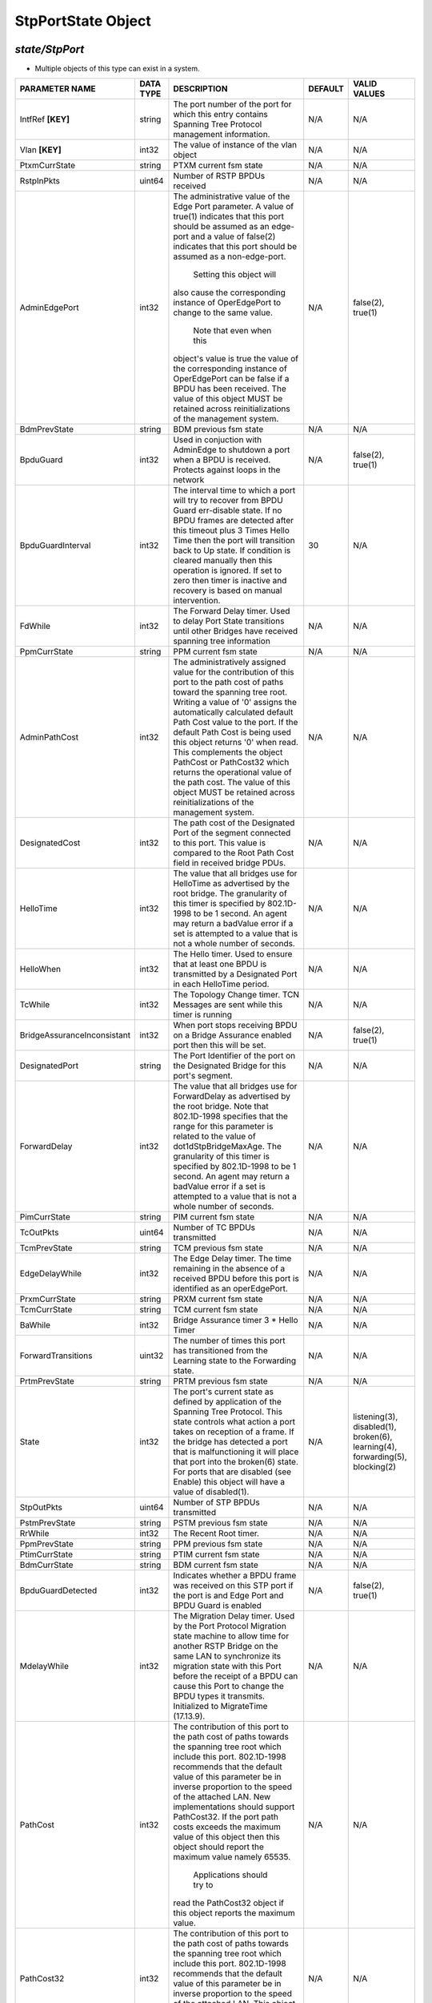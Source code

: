 StpPortState Object
=============================================================

*state/StpPort*
------------------------------------

- Multiple objects of this type can exist in a system.

+-----------------------------+---------------+--------------------------------+-------------+--------------------------------+
|     **PARAMETER NAME**      | **DATA TYPE** |        **DESCRIPTION**         | **DEFAULT** |        **VALID VALUES**        |
+-----------------------------+---------------+--------------------------------+-------------+--------------------------------+
| IntfRef **[KEY]**           | string        | The port number of the port    | N/A         | N/A                            |
|                             |               | for which this entry contains  |             |                                |
|                             |               | Spanning Tree Protocol         |             |                                |
|                             |               | management information.        |             |                                |
+-----------------------------+---------------+--------------------------------+-------------+--------------------------------+
| Vlan **[KEY]**              | int32         | The value of instance of the   | N/A         | N/A                            |
|                             |               | vlan object                    |             |                                |
+-----------------------------+---------------+--------------------------------+-------------+--------------------------------+
| PtxmCurrState               | string        | PTXM current fsm state         | N/A         | N/A                            |
+-----------------------------+---------------+--------------------------------+-------------+--------------------------------+
| RstpInPkts                  | uint64        | Number of RSTP BPDUs received  | N/A         | N/A                            |
+-----------------------------+---------------+--------------------------------+-------------+--------------------------------+
| AdminEdgePort               | int32         | The administrative value of    | N/A         | false(2), true(1)              |
|                             |               | the Edge Port parameter.  A    |             |                                |
|                             |               | value of true(1) indicates     |             |                                |
|                             |               | that this port should be       |             |                                |
|                             |               | assumed as an edge-port and    |             |                                |
|                             |               | a value of false(2) indicates  |             |                                |
|                             |               | that this port should be       |             |                                |
|                             |               | assumed as a non-edge-port.    |             |                                |
|                             |               |    Setting this object will    |             |                                |
|                             |               | also cause the corresponding   |             |                                |
|                             |               | instance of OperEdgePort to    |             |                                |
|                             |               | change to the same value.      |             |                                |
|                             |               |  Note that even when this      |             |                                |
|                             |               | object's value is true the     |             |                                |
|                             |               | value of the corresponding     |             |                                |
|                             |               | instance of OperEdgePort can   |             |                                |
|                             |               | be false if a BPDU has been    |             |                                |
|                             |               | received.  The value of this   |             |                                |
|                             |               | object MUST be retained across |             |                                |
|                             |               | reinitializations of the       |             |                                |
|                             |               | management system.             |             |                                |
+-----------------------------+---------------+--------------------------------+-------------+--------------------------------+
| BdmPrevState                | string        | BDM previous fsm state         | N/A         | N/A                            |
+-----------------------------+---------------+--------------------------------+-------------+--------------------------------+
| BpduGuard                   | int32         | Used in conjuction with        | N/A         | false(2), true(1)              |
|                             |               | AdminEdge to shutdown a port   |             |                                |
|                             |               | when a BPDU is received.       |             |                                |
|                             |               | Protects against loops in the  |             |                                |
|                             |               | network                        |             |                                |
+-----------------------------+---------------+--------------------------------+-------------+--------------------------------+
| BpduGuardInterval           | int32         | The interval time to which     |          30 | N/A                            |
|                             |               | a port will try to recover     |             |                                |
|                             |               | from BPDU Guard err-disable    |             |                                |
|                             |               | state.  If no BPDU frames are  |             |                                |
|                             |               | detected after this timeout    |             |                                |
|                             |               | plus 3 Times Hello Time then   |             |                                |
|                             |               | the port will transition back  |             |                                |
|                             |               | to Up state.  If condition     |             |                                |
|                             |               | is cleared manually then this  |             |                                |
|                             |               | operation is ignored.  If set  |             |                                |
|                             |               | to zero then timer is inactive |             |                                |
|                             |               | and recovery is based on       |             |                                |
|                             |               | manual intervention.           |             |                                |
+-----------------------------+---------------+--------------------------------+-------------+--------------------------------+
| FdWhile                     | int32         | The Forward Delay timer.       | N/A         | N/A                            |
|                             |               | Used to delay Port State       |             |                                |
|                             |               | transitions until other        |             |                                |
|                             |               | Bridges have received spanning |             |                                |
|                             |               | tree information               |             |                                |
+-----------------------------+---------------+--------------------------------+-------------+--------------------------------+
| PpmCurrState                | string        | PPM current fsm state          | N/A         | N/A                            |
+-----------------------------+---------------+--------------------------------+-------------+--------------------------------+
| AdminPathCost               | int32         | The administratively assigned  | N/A         | N/A                            |
|                             |               | value for the contribution     |             |                                |
|                             |               | of this port to the path cost  |             |                                |
|                             |               | of paths toward the spanning   |             |                                |
|                             |               | tree root.  Writing a value of |             |                                |
|                             |               | '0' assigns the automatically  |             |                                |
|                             |               | calculated default Path Cost   |             |                                |
|                             |               | value to the port.  If the     |             |                                |
|                             |               | default Path Cost is being     |             |                                |
|                             |               | used this object returns '0'   |             |                                |
|                             |               | when read.  This complements   |             |                                |
|                             |               | the object PathCost or         |             |                                |
|                             |               | PathCost32 which returns the   |             |                                |
|                             |               | operational value of the path  |             |                                |
|                             |               | cost.    The value of this     |             |                                |
|                             |               | object MUST be retained across |             |                                |
|                             |               | reinitializations of the       |             |                                |
|                             |               | management system.             |             |                                |
+-----------------------------+---------------+--------------------------------+-------------+--------------------------------+
| DesignatedCost              | int32         | The path cost of the           | N/A         | N/A                            |
|                             |               | Designated Port of the segment |             |                                |
|                             |               | connected to this port.  This  |             |                                |
|                             |               | value is compared to the Root  |             |                                |
|                             |               | Path Cost field in received    |             |                                |
|                             |               | bridge PDUs.                   |             |                                |
+-----------------------------+---------------+--------------------------------+-------------+--------------------------------+
| HelloTime                   | int32         | The value that all bridges use | N/A         | N/A                            |
|                             |               | for HelloTime as advertised    |             |                                |
|                             |               | by the root bridge.  The       |             |                                |
|                             |               | granularity of this timer is   |             |                                |
|                             |               | specified by 802.1D-1998 to    |             |                                |
|                             |               | be 1 second.  An agent may     |             |                                |
|                             |               | return a badValue error if a   |             |                                |
|                             |               | set is attempted    to a value |             |                                |
|                             |               | that is not a whole number of  |             |                                |
|                             |               | seconds.                       |             |                                |
+-----------------------------+---------------+--------------------------------+-------------+--------------------------------+
| HelloWhen                   | int32         | The Hello timer. Used to       | N/A         | N/A                            |
|                             |               | ensure that at least one BPDU  |             |                                |
|                             |               | is transmitted by a Designated |             |                                |
|                             |               | Port in each HelloTime period. |             |                                |
+-----------------------------+---------------+--------------------------------+-------------+--------------------------------+
| TcWhile                     | int32         | The Topology Change timer. TCN | N/A         | N/A                            |
|                             |               | Messages are sent while this   |             |                                |
|                             |               | timer is running               |             |                                |
+-----------------------------+---------------+--------------------------------+-------------+--------------------------------+
| BridgeAssuranceInconsistant | int32         | When port stops receiving BPDU | N/A         | false(2), true(1)              |
|                             |               | on a Bridge Assurance enabled  |             |                                |
|                             |               | port then this will be set.    |             |                                |
+-----------------------------+---------------+--------------------------------+-------------+--------------------------------+
| DesignatedPort              | string        | The Port Identifier of the     | N/A         | N/A                            |
|                             |               | port on the Designated Bridge  |             |                                |
|                             |               | for this port's segment.       |             |                                |
+-----------------------------+---------------+--------------------------------+-------------+--------------------------------+
| ForwardDelay                | int32         | The value that all bridges use | N/A         | N/A                            |
|                             |               | for ForwardDelay as advertised |             |                                |
|                             |               | by the root bridge.  Note that |             |                                |
|                             |               | 802.1D-1998 specifies that     |             |                                |
|                             |               | the range for this parameter   |             |                                |
|                             |               | is related to the value of     |             |                                |
|                             |               | dot1dStpBridgeMaxAge.  The     |             |                                |
|                             |               | granularity of this timer is   |             |                                |
|                             |               | specified by 802.1D-1998 to be |             |                                |
|                             |               | 1 second.  An agent may return |             |                                |
|                             |               | a badValue error if a set is   |             |                                |
|                             |               | attempted to a value that is   |             |                                |
|                             |               | not a whole number of seconds. |             |                                |
+-----------------------------+---------------+--------------------------------+-------------+--------------------------------+
| PimCurrState                | string        | PIM current fsm state          | N/A         | N/A                            |
+-----------------------------+---------------+--------------------------------+-------------+--------------------------------+
| TcOutPkts                   | uint64        | Number of TC BPDUs transmitted | N/A         | N/A                            |
+-----------------------------+---------------+--------------------------------+-------------+--------------------------------+
| TcmPrevState                | string        | TCM previous fsm state         | N/A         | N/A                            |
+-----------------------------+---------------+--------------------------------+-------------+--------------------------------+
| EdgeDelayWhile              | int32         | The Edge Delay timer. The      | N/A         | N/A                            |
|                             |               | time remaining in the absence  |             |                                |
|                             |               | of a received BPDU before      |             |                                |
|                             |               | this port is identified as an  |             |                                |
|                             |               | operEdgePort.                  |             |                                |
+-----------------------------+---------------+--------------------------------+-------------+--------------------------------+
| PrxmCurrState               | string        | PRXM current fsm state         | N/A         | N/A                            |
+-----------------------------+---------------+--------------------------------+-------------+--------------------------------+
| TcmCurrState                | string        | TCM current fsm state          | N/A         | N/A                            |
+-----------------------------+---------------+--------------------------------+-------------+--------------------------------+
| BaWhile                     | int32         | Bridge Assurance timer 3 *     | N/A         | N/A                            |
|                             |               | Hello Timer                    |             |                                |
+-----------------------------+---------------+--------------------------------+-------------+--------------------------------+
| ForwardTransitions          | uint32        | The number of times this       | N/A         | N/A                            |
|                             |               | port has transitioned from     |             |                                |
|                             |               | the Learning state to the      |             |                                |
|                             |               | Forwarding state.              |             |                                |
+-----------------------------+---------------+--------------------------------+-------------+--------------------------------+
| PrtmPrevState               | string        | PRTM previous fsm state        | N/A         | N/A                            |
+-----------------------------+---------------+--------------------------------+-------------+--------------------------------+
| State                       | int32         | The port's current state as    | N/A         | listening(3), disabled(1),     |
|                             |               | defined by application of the  |             | broken(6), learning(4),        |
|                             |               | Spanning Tree Protocol.  This  |             | forwarding(5), blocking(2)     |
|                             |               | state controls what action     |             |                                |
|                             |               | a port takes on reception      |             |                                |
|                             |               | of a frame.  If the bridge     |             |                                |
|                             |               | has detected a port that is    |             |                                |
|                             |               | malfunctioning it will place   |             |                                |
|                             |               | that port into the broken(6)   |             |                                |
|                             |               | state.  For ports that are     |             |                                |
|                             |               | disabled (see Enable) this     |             |                                |
|                             |               | object will have a value of    |             |                                |
|                             |               | disabled(1).                   |             |                                |
+-----------------------------+---------------+--------------------------------+-------------+--------------------------------+
| StpOutPkts                  | uint64        | Number of STP BPDUs            | N/A         | N/A                            |
|                             |               | transmitted                    |             |                                |
+-----------------------------+---------------+--------------------------------+-------------+--------------------------------+
| PstmPrevState               | string        | PSTM previous fsm state        | N/A         | N/A                            |
+-----------------------------+---------------+--------------------------------+-------------+--------------------------------+
| RrWhile                     | int32         | The Recent Root timer.         | N/A         | N/A                            |
+-----------------------------+---------------+--------------------------------+-------------+--------------------------------+
| PpmPrevState                | string        | PPM previous fsm state         | N/A         | N/A                            |
+-----------------------------+---------------+--------------------------------+-------------+--------------------------------+
| PtimCurrState               | string        | PTIM current fsm state         | N/A         | N/A                            |
+-----------------------------+---------------+--------------------------------+-------------+--------------------------------+
| BdmCurrState                | string        | BDM current fsm state          | N/A         | N/A                            |
+-----------------------------+---------------+--------------------------------+-------------+--------------------------------+
| BpduGuardDetected           | int32         | Indicates whether a BPDU frame | N/A         | false(2), true(1)              |
|                             |               | was received on this STP port  |             |                                |
|                             |               | if the port  is and Edge Port  |             |                                |
|                             |               | and BPDU Guard is enabled      |             |                                |
+-----------------------------+---------------+--------------------------------+-------------+--------------------------------+
| MdelayWhile                 | int32         | The Migration Delay timer.     | N/A         | N/A                            |
|                             |               | Used by the Port Protocol      |             |                                |
|                             |               | Migration state machine to     |             |                                |
|                             |               | allow time for another RSTP    |             |                                |
|                             |               | Bridge on the same LAN to      |             |                                |
|                             |               | synchronize its migration      |             |                                |
|                             |               | state with this Port before    |             |                                |
|                             |               | the receipt of a BPDU can      |             |                                |
|                             |               | cause this Port to change      |             |                                |
|                             |               | the BPDU types it transmits.   |             |                                |
|                             |               | Initialized to MigrateTime     |             |                                |
|                             |               | (17.13.9).                     |             |                                |
+-----------------------------+---------------+--------------------------------+-------------+--------------------------------+
| PathCost                    | int32         | The contribution of this       | N/A         | N/A                            |
|                             |               | port to the path cost of       |             |                                |
|                             |               | paths towards the spanning     |             |                                |
|                             |               | tree root which include this   |             |                                |
|                             |               | port.  802.1D-1998 recommends  |             |                                |
|                             |               | that the default value of      |             |                                |
|                             |               | this parameter be in inverse   |             |                                |
|                             |               | proportion to    the speed     |             |                                |
|                             |               | of the attached LAN.  New      |             |                                |
|                             |               | implementations should support |             |                                |
|                             |               | PathCost32. If the port path   |             |                                |
|                             |               | costs exceeds the maximum      |             |                                |
|                             |               | value of this object then      |             |                                |
|                             |               | this object should report the  |             |                                |
|                             |               | maximum value namely 65535.    |             |                                |
|                             |               |  Applications should try to    |             |                                |
|                             |               | read the PathCost32 object     |             |                                |
|                             |               | if this object reports the     |             |                                |
|                             |               | maximum value.                 |             |                                |
+-----------------------------+---------------+--------------------------------+-------------+--------------------------------+
| PathCost32                  | int32         | The contribution of this       | N/A         | N/A                            |
|                             |               | port to the path cost of       |             |                                |
|                             |               | paths towards the spanning     |             |                                |
|                             |               | tree root which include this   |             |                                |
|                             |               | port.  802.1D-1998 recommends  |             |                                |
|                             |               | that the default value of      |             |                                |
|                             |               | this parameter be in inverse   |             |                                |
|                             |               | proportion to the speed of     |             |                                |
|                             |               | the attached LAN.  This object |             |                                |
|                             |               | replaces PathCost to support   |             |                                |
|                             |               | IEEE 802.1t.                   |             |                                |
+-----------------------------+---------------+--------------------------------+-------------+--------------------------------+
| TcAckOutPkts                | uint64        | Number of TC Ack BPDUs         | N/A         | N/A                            |
|                             |               | transmitted                    |             |                                |
+-----------------------------+---------------+--------------------------------+-------------+--------------------------------+
| Enable                      | int32         | The enabled/disabled status of |           1 | disabled(2), enabled(1)        |
|                             |               | the port.                      |             |                                |
+-----------------------------+---------------+--------------------------------+-------------+--------------------------------+
| Priority                    | int32         | The value of the priority      | N/A         | N/A                            |
|                             |               | field that is contained in the |             |                                |
|                             |               | first in network byte order    |             |                                |
|                             |               | octet of the 2 octet long      |             |                                |
|                             |               | Port ID.  The other octet of   |             |                                |
|                             |               | the Port ID is given by the    |             |                                |
|                             |               | value of StpPort. On bridges   |             |                                |
|                             |               | supporting IEEE 802.1t or IEEE |             |                                |
|                             |               | 802.1w permissible values are  |             |                                |
|                             |               | 0-240 in steps of 16.          |             |                                |
+-----------------------------+---------------+--------------------------------+-------------+--------------------------------+
| PrtmCurrState               | string        | PRTM current fsm state         | N/A         | N/A                            |
+-----------------------------+---------------+--------------------------------+-------------+--------------------------------+
| RstpOutPkts                 | uint64        | Number of RSTP BPDUs           | N/A         | N/A                            |
|                             |               | transmitted                    |             |                                |
+-----------------------------+---------------+--------------------------------+-------------+--------------------------------+
| TcInPkts                    | uint64        | Number of TC BPDUs received    | N/A         | N/A                            |
+-----------------------------+---------------+--------------------------------+-------------+--------------------------------+
| BpduOutPkts                 | uint64        | Number of BPDUs transmitted    | N/A         | N/A                            |
+-----------------------------+---------------+--------------------------------+-------------+--------------------------------+
| PimPrevState                | string        | PIM previous fsm state         | N/A         | N/A                            |
+-----------------------------+---------------+--------------------------------+-------------+--------------------------------+
| PvstOutPkts                 | uint64        | Number of PVST BPDUs           | N/A         | N/A                            |
|                             |               | transmitted                    |             |                                |
+-----------------------------+---------------+--------------------------------+-------------+--------------------------------+
| PtimPrevState               | string        | PTIM previous fsm state        | N/A         | N/A                            |
+-----------------------------+---------------+--------------------------------+-------------+--------------------------------+
| BridgeAssurance             | int32         | Used to make sure that a       | N/A         | false(2), true(1)              |
|                             |               | neighboring switch does        |             |                                |
|                             |               | not malfunction  and begin     |             |                                |
|                             |               | forwarding frames when it      |             |                                |
|                             |               | should not.  It does this by   |             |                                |
|                             |               | monitoring receipt of BPDUs    |             |                                |
|                             |               | on point-to-point links.       |             |                                |
|                             |               | When the  BPDUs stop being     |             |                                |
|                             |               | received the port is put into  |             |                                |
|                             |               | blocking state  (actually      |             |                                |
|                             |               | a port inconsistent state      |             |                                |
|                             |               | which stops forwarding).       |             |                                |
|                             |               |   When BPDUs restart the       |             |                                |
|                             |               | port resumes normal RSTP or    |             |                                |
|                             |               | MST modes.   This handles      |             |                                |
|                             |               | unidirectional links as well   |             |                                |
|                             |               | as the malfunction of a        |             |                                |
|                             |               | neighboring switch where STP   |             |                                |
|                             |               | stops sending BPDUs but the    |             |                                |
|                             |               | switch  continues to forward   |             |                                |
|                             |               | frames.                        |             |                                |
+-----------------------------+---------------+--------------------------------+-------------+--------------------------------+
| OperEdgePort                | int32         | The operational value of the   | N/A         | false(2), true(1)              |
|                             |               | Edge Port parameter.  The      |             |                                |
|                             |               | object is initialized to the   |             |                                |
|                             |               | value of the corresponding     |             |                                |
|                             |               | instance of AdminEdgePort.     |             |                                |
|                             |               |  When the corresponding        |             |                                |
|                             |               | instance of AdminEdgePort      |             |                                |
|                             |               | is set this object will be     |             |                                |
|                             |               | changed as well.  This object  |             |                                |
|                             |               | will also be changed to false  |             |                                |
|                             |               | on reception of a BPDU.        |             |                                |
+-----------------------------+---------------+--------------------------------+-------------+--------------------------------+
| PvstInPkts                  | uint64        | Number of PVST BPDUs received  | N/A         | N/A                            |
+-----------------------------+---------------+--------------------------------+-------------+--------------------------------+
| StpInPkts                   | uint64        | Number of STP PDUs received    | N/A         | N/A                            |
+-----------------------------+---------------+--------------------------------+-------------+--------------------------------+
| TcAckInPkts                 | uint64        | Number of TC Ack BPDUs         | N/A         | N/A                            |
|                             |               | received                       |             |                                |
+-----------------------------+---------------+--------------------------------+-------------+--------------------------------+
| BpduInPkts                  | uint64        | Number of BPDUs received       | N/A         | N/A                            |
+-----------------------------+---------------+--------------------------------+-------------+--------------------------------+
| DesignatedBridge            | string        | The Bridge Identifier of       | N/A         | N/A                            |
|                             |               | the bridge that this port      |             |                                |
|                             |               | considers to be the Designated |             |                                |
|                             |               | Bridge for this port's         |             |                                |
|                             |               | segment.                       |             |                                |
+-----------------------------+---------------+--------------------------------+-------------+--------------------------------+
| OperPointToPoint            | int32         | The operational point-to-point | N/A         | false(2), true(1)              |
|                             |               | status of the LAN segment      |             |                                |
|                             |               | attached to this port.  It     |             |                                |
|                             |               | indicates whether a port       |             |                                |
|                             |               | is considered to have a        |             |                                |
|                             |               | point-to-point connection.     |             |                                |
|                             |               | If adminPointToPointMAC        |             |                                |
|                             |               | is set to auto(2) then the     |             |                                |
|                             |               | value of operPointToPointMAC   |             |                                |
|                             |               | is determined in accordance    |             |                                |
|                             |               | with the specific procedures   |             |                                |
|                             |               | defined for the MAC entity     |             |                                |
|                             |               | concerned as defined in IEEE   |             |                                |
|                             |               | 802.1w clause 6.5.  The value  |             |                                |
|                             |               | is determined dynamically;     |             |                                |
|                             |               | that is it is re-evaluated     |             |                                |
|                             |               | whenever the value of          |             |                                |
|                             |               | adminPointToPointMAC changes   |             |                                |
|                             |               | and whenever the specific      |             |                                |
|                             |               | procedures defined for the MAC |             |                                |
|                             |               | entity evaluate a change in    |             |                                |
|                             |               | its point-to-point status.     |             |                                |
+-----------------------------+---------------+--------------------------------+-------------+--------------------------------+
| PstmCurrState               | string        | PSTM current fsm state         | N/A         | N/A                            |
+-----------------------------+---------------+--------------------------------+-------------+--------------------------------+
| RbWhile                     | int32         | The Recent Backup timer.       | N/A         | N/A                            |
|                             |               | Maintained at its initial      |             |                                |
|                             |               | value twice HelloTime while    |             |                                |
|                             |               | the Port is a Backup Port.     |             |                                |
+-----------------------------+---------------+--------------------------------+-------------+--------------------------------+
| RcvdInfoWhile               | int32         | The Received Info timer. The   | N/A         | N/A                            |
|                             |               | time remaining before the      |             |                                |
|                             |               | spanning tree information      |             |                                |
|                             |               | received by this Port          |             |                                |
|                             |               | [portPriority (17.19.21)       |             |                                |
|                             |               | and portTimes (17.19.22)]      |             |                                |
|                             |               | is aged out if not refreshed   |             |                                |
|                             |               | by the receipt of a further    |             |                                |
|                             |               | Configuration Message.         |             |                                |
+-----------------------------+---------------+--------------------------------+-------------+--------------------------------+
| DesignatedRoot              | string        | The unique Bridge Identifier   | N/A         | N/A                            |
|                             |               | of the Bridge recorded as      |             |                                |
|                             |               | the Root in the Configuration  |             |                                |
|                             |               | BPDUs transmitted by the       |             |                                |
|                             |               | Designated Bridge for the      |             |                                |
|                             |               | segment to which the port is   |             |                                |
|                             |               | attached.                      |             |                                |
+-----------------------------+---------------+--------------------------------+-------------+--------------------------------+
| MaxAge                      | int32         | The value that all bridges     | N/A         | N/A                            |
|                             |               | use for MaxAge as advertised   |             |                                |
|                             |               | by the root bridge.  Note      |             |                                |
|                             |               | that 802.1D-1998 specifies     |             |                                |
|                             |               | that the range for this        |             |                                |
|                             |               | parameter is related to the    |             |                                |
|                             |               | value of BridgeHelloTime.  The |             |                                |
|                             |               | granularity of this timer is   |             |                                |
|                             |               | specified by 802.1D-1998 to be |             |                                |
|                             |               | 1 second.  An agent may return |             |                                |
|                             |               | a badValue error if a set is   |             |                                |
|                             |               | attempted to a value that is   |             |                                |
|                             |               | not a whole number of seconds. |             |                                |
+-----------------------------+---------------+--------------------------------+-------------+--------------------------------+
| PrxmPrevState               | string        | PRXM previous fsm state        | N/A         | N/A                            |
+-----------------------------+---------------+--------------------------------+-------------+--------------------------------+
| PtxmPrevState               | string        | PTXM previous fsm state        | N/A         | N/A                            |
+-----------------------------+---------------+--------------------------------+-------------+--------------------------------+



*FlexSwitch CURL API Supported*
------------------------------------

	- GET By Key
		 curl -X GET -H 'Content-Type: application/json' --header 'Accept: application/json' -d '{<Model Object as json-Data>}' http://device-management-IP:8080/public/v1/state/StpPort
	- GET ALL
		 curl -X GET http://device-management-IP:8080/public/v1/state/StpPorts?CurrentMarker=<x>\\&Count=<y>
	- GET By ID
		 curl -X GET http://device-management-IP:8080/public/v1/config/StpPortState/<uuid>


*FlexSwitch SDK API Supported:*
------------------------------------



- **GET**


::

	import sys
	import os
	from flexswitchV2 import FlexSwitch

	if __name__ == '__main__':
		switchIP := "192.168.56.101"
		swtch = FlexSwitch (switchIP, 8080)  # Instantiate object to talk to flexSwitch
		response, error = swtch.getStpPortState(IntfRef=intfref, Vlan=vlan)

		if error != None: #Error not being None implies there is some problem
			print error
		else :
			print 'Success'


- **GET By ID**


::

	import sys
	import os
	from flexswitchV2 import FlexSwitch

	if __name__ == '__main__':
		switchIP := "192.168.56.101"
		swtch = FlexSwitch (switchIP, 8080)  # Instantiate object to talk to flexSwitch
		response, error = swtch.getStpPortStateById(ObjectId=objectid)

		if error != None: #Error not being None implies there is some problem
			print error
		else :
			print 'Success'




- **GET ALL**


::

	import sys
	import os
	from flexswitchV2 import FlexSwitch

	if __name__ == '__main__':
		switchIP := "192.168.56.101"
		swtch = FlexSwitch (switchIP, 8080)  # Instantiate object to talk to flexSwitch
		response, error = swtch.getAllStpPortStates()

		if error != None: #Error not being None implies there is some problem
			print error
		else :
			print 'Success'


